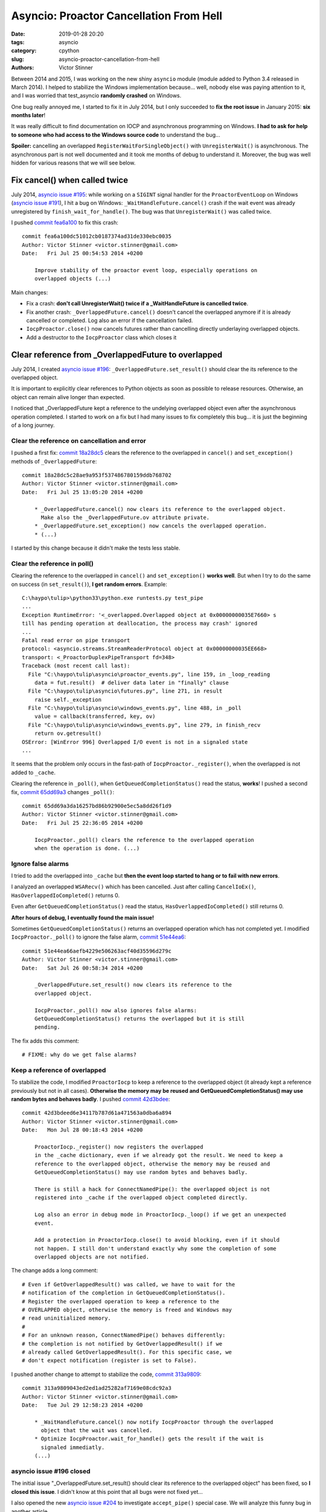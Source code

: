 ++++++++++++++++++++++++++++++++++++++++
Asyncio: Proactor Cancellation From Hell
++++++++++++++++++++++++++++++++++++++++

:date: 2019-01-28 20:20
:tags: asyncio
:category: cpython
:slug: asyncio-proactor-cancellation-from-hell
:authors: Victor Stinner

Between 2014 and 2015, I was working on the new shiny ``asyncio`` module
(module added to Python 3.4 released in March 2014). I helped to stabilize the
Windows implementation because... well, nobody else was paying attention to it,
and I was worried that test_asyncio **randomly crashed** on Windows.

One bug really annoyed me, I started to fix it in July 2014, but I only
succeeded to **fix the root issue** in January 2015: **six months later**!

It was really difficult to find documentation on IOCP and asynchronous
programming on Windows. **I had to ask for help to someone who had access to
the Windows source code** to understand the bug...

**Spoiler:** cancelling an overlapped ``RegisterWaitForSingleObject()`` with
``UnregisterWait()`` is asynchronous. The asynchronous part is not well
documented and it took me months of debug to understand it. Moreover, the bug
was well hidden for various reasons that we will see below.

.. image:: {filename}/images/south_park_hell.jpg
   :alt: South Park Hell

Fix cancel() when called twice
==============================

July 2014, `asyncio issue #195
<https://github.com/python/asyncio/issues/195>`__: while working on a
``SIGINT`` signal handler for the ``ProactorEventLoop`` on Windows (`asyncio
issue #191 <https://github.com/python/asyncio/issues/195>`_), I hit a bug on
Windows: ``_WaitHandleFuture.cancel()`` crash if the wait event was already
unregistered by ``finish_wait_for_handle()``. The bug was that
``UnregisterWait()`` was called twice.

I pushed `commit fea6a100
<https://github.com/python/cpython/commit/fea6a100dc51012cb0187374ad31de330ebc0035>`__
to fix this crash::

   commit fea6a100dc51012cb0187374ad31de330ebc0035
   Author: Victor Stinner <victor.stinner@gmail.com>
   Date:   Fri Jul 25 00:54:53 2014 +0200

       Improve stability of the proactor event loop, especially operations on
       overlapped objects (...)

Main changes:

* Fix a crash: **don't call UnregisterWait() twice if a _WaitHandleFuture
  is cancelled twice**.
* Fix another crash: ``_OverlappedFuture.cancel()`` doesn't cancel the
  overlapped anymore if it is already cancelled or completed. Log also an error
  if the cancellation failed.
* ``IocpProactor.close()`` now cancels futures rather than cancelling directly
  underlaying overlapped objects.
* Add a destructor to the ``IocpProactor`` class which closes it

Clear reference from _OverlappedFuture to overlapped
====================================================

July 2014, I created `asyncio issue #196
<https://github.com/python/asyncio/issues/196>`__:
``_OverlappedFuture.set_result()`` should clear the its reference to the
overlapped object.

It is important to explicitly clear references to Python objects as soon as
possible to release resources. Otherwise, an object can remain alive
longer than expected.

I noticed that _OverlappedFuture kept a reference to the undelying overlapped
object even after the asynchronous operation completed. I started to work on a
fix but I had many issues to fix completely this bug... it is just the
beginning of a long journey.

Clear the reference on cancellation and error
---------------------------------------------

I pushed a first fix: `commit 18a28dc5
<https://github.com/python/cpython/commit/18a28dc5c28ae9a953f537486780159ddb768702>`__
clears the reference to the overlapped in ``cancel()`` and ``set_exception()``
methods of ``_OverlappedFuture``::

   commit 18a28dc5c28ae9a953f537486780159ddb768702
   Author: Victor Stinner <victor.stinner@gmail.com>
   Date:   Fri Jul 25 13:05:20 2014 +0200

       * _OverlappedFuture.cancel() now clears its reference to the overlapped object.
         Make also the _OverlappedFuture.ov attribute private.
       * _OverlappedFuture.set_exception() now cancels the overlapped operation.
       * (...)

I started by this change because it didn't make the tests less stable.

Clear the reference in poll()
-----------------------------

Clearing the reference to the overlapped in ``cancel()`` and
``set_exception()`` **works well**. But when I try to do the same on success (in
``set_result()``), **I get random errors**. Example::

   C:\haypo\tulip>\python33\python.exe runtests.py test_pipe
   ...
   Exception RuntimeError: '<_overlapped.Overlapped object at 0x00000000035E7660> s
   till has pending operation at deallocation, the process may crash' ignored
   ...
   Fatal read error on pipe transport
   protocol: <asyncio.streams.StreamReaderProtocol object at 0x00000000035EE668>
   transport: <_ProactorDuplexPipeTransport fd=348>
   Traceback (most recent call last):
     File "C:\haypo\tulip\asyncio\proactor_events.py", line 159, in _loop_reading
       data = fut.result()  # deliver data later in "finally" clause
     File "C:\haypo\tulip\asyncio\futures.py", line 271, in result
       raise self._exception
     File "C:\haypo\tulip\asyncio\windows_events.py", line 488, in _poll
       value = callback(transferred, key, ov)
     File "C:\haypo\tulip\asyncio\windows_events.py", line 279, in finish_recv
       return ov.getresult()
   OSError: [WinError 996] Overlapped I/O event is not in a signaled state
   ...

It seems that the problem only occurs in the fast-path of
``IocpProactor._register()``, when the overlapped is not added to ``_cache``.

Clearing the reference in ``_poll()``, when ``GetQueuedCompletionStatus()`` read
the status, **works**! I pushed a second fix, `commit 65dd69a3
<https://github.com/python/cpython/commit/65dd69a3da16257bd86b92900e5ec5a8dd26f1d9>`__
changes ``_poll()``::

   commit 65dd69a3da16257bd86b92900e5ec5a8dd26f1d9
   Author: Victor Stinner <victor.stinner@gmail.com>
   Date:   Fri Jul 25 22:36:05 2014 +0200

       IocpProactor._poll() clears the reference to the overlapped operation
       when the operation is done. (...)

Ignore false alarms
-------------------

I tried to add the overlapped into ``_cache`` but **then the event loop started
to hang or to fail with new errors**.

I analyzed an overlapped ``WSARecv()`` which has been cancelled. Just after
calling ``CancelIoEx()``, ``HasOverlappedIoCompleted()`` returns 0.

Even after ``GetQueuedCompletionStatus()`` read the status,
``HasOverlappedIoCompleted()`` still returns 0.

**After hours of debug, I eventually found the main issue!**

Sometimes ``GetQueuedCompletionStatus()`` returns an overlapped operation which
has not completed yet. I modified ``IocpProactor._poll()`` to ignore the false
alarm, `commit 51e44ea6
<https://github.com/python/cpython/commit/51e44ea66aefb4229e506263acf40d35596d279c>`__::

   commit 51e44ea66aefb4229e506263acf40d35596d279c
   Author: Victor Stinner <victor.stinner@gmail.com>
   Date:   Sat Jul 26 00:58:34 2014 +0200

       _OverlappedFuture.set_result() now clears its reference to the
       overlapped object.

       IocpProactor._poll() now also ignores false alarms:
       GetQueuedCompletionStatus() returns the overlapped but it is still
       pending.

The fix adds this comment::

   # FIXME: why do we get false alarms?

Keep a reference of overlapped
------------------------------

To stabilize the code, I modified ``ProactorIocp`` to keep a reference to the
overlapped object (it already kept a reference previously but not in all cases).
**Otherwise the memory may be reused and GetQueuedCompletionStatus() may use
random bytes and behaves badly**. I pushed `commit 42d3bdee
<https://github.com/python/cpython/commit/42d3bdeed6e34117b787d61a471563a0dba6a894>`__::

   commit 42d3bdeed6e34117b787d61a471563a0dba6a894
   Author: Victor Stinner <victor.stinner@gmail.com>
   Date:   Mon Jul 28 00:18:43 2014 +0200

       ProactorIocp._register() now registers the overlapped
       in the _cache dictionary, even if we already got the result. We need to keep a
       reference to the overlapped object, otherwise the memory may be reused and
       GetQueuedCompletionStatus() may use random bytes and behaves badly.

       There is still a hack for ConnectNamedPipe(): the overlapped object is not
       registered into _cache if the overlapped object completed directly.

       Log also an error in debug mode in ProactorIocp._loop() if we get an unexpected
       event.

       Add a protection in ProactorIocp.close() to avoid blocking, even if it should
       not happen. I still don't understand exactly why some the completion of some
       overlapped objects are not notified.

The change adds a long comment::

   # Even if GetOverlappedResult() was called, we have to wait for the
   # notification of the completion in GetQueuedCompletionStatus().
   # Register the overlapped operation to keep a reference to the
   # OVERLAPPED object, otherwise the memory is freed and Windows may
   # read uninitialized memory.
   #
   # For an unknown reason, ConnectNamedPipe() behaves differently:
   # the completion is not notified by GetOverlappedResult() if we
   # already called GetOverlappedResult(). For this specific case, we
   # don't expect notification (register is set to False).

I pushed another change to attempt to stabilize the code, `commit 313a9809
<https://github.com/python/cpython/commit/313a9809043ed2ed1ad25282af7169e08cdc92a3>`__::

   commit 313a9809043ed2ed1ad25282af7169e08cdc92a3
   Author: Victor Stinner <victor.stinner@gmail.com>
   Date:   Tue Jul 29 12:58:23 2014 +0200

       * _WaitHandleFuture.cancel() now notify IocpProactor through the overlapped
         object that the wait was cancelled.
       * Optimize IocpProactor.wait_for_handle() gets the result if the wait is
         signaled immediatly.
       (...)

asyncio issue #196 closed
-------------------------

The initial issue "_OverlappedFuture.set_result() should clear its reference to
the overlapped object" has been fixed, so **I closed this issue**. I didn't
know at this point that all bugs were not fixed yet...

I also opened the new `asyncio issue #204
<https://github.com/python/asyncio/issues/204>`__ to investigate
``accept_pipe()`` special case. We will analyze this funny bug in another article.


bpo-23095: race condition when cancelling a _WaitHandleFuture
=============================================================

At December 21, 2014, five months after a long serie of changes to stabilize
asyncio...  **asyncio was still crashing randomly on Windows**! I created
`bpo-23095: race condition when cancelling a _WaitHandleFuture
<https://bugs.python.org/issue23095>`__.

On Windows using the IOCP (proactor) event loop, I noticed race conditions when
running the test suite of Trollius (my old deprecated asyncio port to Python
2). For example, sometimes the return code of a process was ``None``, whereas
this case **must never happen**. It looks like the ``wait_for_handle()`` method
doesn't behave properly.

When I run the test suite of asyncio in debug mode (PYTHONASYNCIODEBUG=1),
sometimes I see the message "GetQueuedCompletionStatus() returned an unexpected
event" which **should never occur neither**.

I added debug traces. I saw that the ``IocpProactor.wait_for_handle()`` calls
later ``PostQueuedCompletionStatus()`` through its internal C callback
(``PostToQueueCallback``). It looks like **sometimes the callback is called
whereas the wait was cancelled/acked** by ``UnregisterWait()``.

... I didn't understand the logic between ``RegisterWaitForSingleObject()``,
``UnregisterWait()`` and the callback ....

It looks like sometimes the overlapped object created in Python
(``ov = _overlapped.Overlapped(NULL)``) is destroyed, before
``PostToQueueCallback()`` is called. In the unit tests, **it doesn't crash
because a different overlapped object is created and it gets the same memory
address** (the memory allocator reuses a just freed memory block).

The implementation of ``wait_for_handle()`` had an optimization: it polls
immediatly the wait to check if it already completed. I tried to remove it, but
I got some different issues. If I understood correctly, **this optimization
hides other bugs and reduce the probability of getting the race condition**.

``wait_for_handle()`` is used to wait for the completion of a subprocess, so by
all unit tests running subprocesses, but also in ``test_wait_for_handle()`` and
``test_wait_for_handle_cancel()`` tests. I suspect that running
``test_wait_for_handle()`` or ``test_wait_for_handle_cancel()`` triggers the
bug.

Removing ``_winapi.CloseHandle(self._iocp)`` in ``IocpProactor.close()``
works around the bug. The bug looks to be an expected call to
``PostToQueueCallback()`` which calls ``PostQueuedCompletionStatus()`` on an
IOCP. Not closing the IOCP means using a different IOCP for each test, so the
unexpected call to ``PostQueuedCompletionStatus()`` has no effect on following
tests.

I rewrote some parts of the IOCP code in asyncio. Maybe I introduced this issue
during the refactoring. Maybe **it already existed before but nobody noticed
it, asyncio had fewer unit tests before**.


Fixing the root issue: Overlapped Cancellation From Hell
========================================================

I looked into Twisted implemented of proactor, but it didn't support
subprocesses.

I looked at libuv: it supported processes but not cancelling a wait on a
process handle...

**I had to ask for help to someone who had access to the Windows source code**
to understand the bug...

**After six months of intense debugging, I eventually identified the root
issue** (I pushed the first fix at July 25, 2014). I pushed the `commit
d0a28dee
<https://github.com/python/cpython/commit/d0a28dee78d099fcadc71147cba4affb6efa0c97>`__
(`bpo-23095 <https://bugs.python.org/issue23095>`__)::

   commit d0a28dee78d099fcadc71147cba4affb6efa0c97
   Author: Victor Stinner <victor.stinner@gmail.com>
   Date:   Wed Jan 21 23:39:51 2015 +0100

       Issue #23095, asyncio: Rewrite _WaitHandleFuture.cancel()

This change fixes a race conditon related to ``_WaitHandleFuture.cancel()``
leading to a Python crash or "GetQueuedCompletionStatus() returned an
unexpected event" logs. Previously, **it was possible that the cancelled wait
completes whereas the overlapped object was already destroyed**. Sometimes, a
different overlapped was allocated at the same address, emitting a log about
unexpected completition (but no crash).

``_WaitHandleFuture.cancel()`` now **waits until the handle wait is cancelled**
(until the cancellation completes) before clearing its reference to the
overlapped object. To wait until the cancellation completes,
``UnregisterWaitEx()`` is used with an event (instead of using
``UnregisterWait()``).

To wait for this event, a new ``_WaitCancelFuture`` class was added. It's a
simplified version of ``_WaitCancelFuture``. For example, its ``cancel()``
method calls ``UnregisterWait()``, not ``UnregisterWaitEx()``.
``_WaitCancelFuture`` should not be cancelled.

The overlapped object is **kept alive** in ``_WaitHandleFuture`` **until the
wait is unregistered**.

Later, I pushed a few more changes to fix corner cases.

`commit 1ca9392c
<https://github.com/python/cpython/commit/1ca9392c7083972c1953c02e6f2cca54934ce0a6>`__::

   commit 1ca9392c7083972c1953c02e6f2cca54934ce0a6
   Author: Victor Stinner <victor.stinner@gmail.com>
   Date:   Thu Jan 22 00:17:54 2015 +0100

       Issue #23095, asyncio: IocpProactor.close() must not cancel pending
       _WaitCancelFuture futures

`commit 752aba7f
<https://github.com/python/cpython/commit/752aba7f999b08c833979464a36840de8be0baf0>`__::

   commit 752aba7f999b08c833979464a36840de8be0baf0
   Author: Victor Stinner <victor.stinner@gmail.com>
   Date:   Thu Jan 22 22:47:13 2015 +0100

       asyncio: IocpProactor.close() doesn't cancel anymore futures which are already
       cancelled

`commit 24dfa3c1 <https://github.com/python/cpython/commit/24dfa3c1d6b21e731bd167a13153968bba8fa5ce>`__::

   commit 24dfa3c1d6b21e731bd167a13153968bba8fa5ce
   Author: Victor Stinner <victor.stinner@gmail.com>
   Date:   Mon Jan 26 22:30:28 2015 +0100

       Issue #23095, asyncio: Fix _WaitHandleFuture.cancel()

       If UnregisterWaitEx() fais with ERROR_IO_PENDING, it doesn't mean that the wait
       is unregistered yet. We still have to wait until the wait is cancelled.


I think that *this* issue can now be closed: ``UnregisterWaitEx()`` really do
what we need in asyncio.

I don't like the complexity of the IocpProactor._unregister() method and of the
_WaitCancelFuture class, but it looks that it's how we are supposed to wait
until a wait for a handle is cancelled...

Windows IOCP API is much more complex that what I expected. It's probably
because some parts (especially ``RegisterWaitForSingleObject()``) are
implemented with threads in user land, not in the kernel.

In short, I'm very happy that have fixed this very complex but also very
annoying IOCP bug in asyncio.

I got a nice comment from `Guido van Rossum
<https://bugs.python.org/issue23095#msg234453>`_:

   **Congrats with the fix, and thanks for your perseverance!**

Summary of the race condition
=============================

Events of the crashing unit test:

* The loop (ProactorEventLoop) spawns a subprocess.
* The loop creates a _WaitHandleFuture object which creates an overlapped to
  wait until the process completes (call ``RegisterWaitForSingleObject()``):
  **allocate** memory for the overlapped.
* The wait future is cancelled (call ``UnregisterWait()``).
* The overlapped is destroyed: **free** overlapped memory.
* The overlapped completes: **write** into the overlapped memory.

The main issue is the order of the two last events.

Sometimes, the overlapped completed before the memory was freed: everything is
fine.

Sometimes, the overlapped completed after the memory was freed: Python crashed
(segmentation fault).

Sometimes, another _WaitHandleFuture was created in the meanwhile and created a
second overlapped which was allocated at the same memory address than the freed
memory of the previous overlapped. In this case, when the first overlapped
completes, Python didn't crash but logged an unexpected completion message.

Sometimes, the write was done in freed memory: the write didn't crash Python,
but caused bugs which didn't make sense.

There were even more cases causing even more surprising behaviors.

Summary of the fix:

* (... similar steps for the beginning ...)
* The wait future is cancelled: **create an event** to wait until the
  cancellation completes (call ``UnregisterWaitEx()``).
* Wait for the event.
* The event is signalled which means that the cancellation completed: **write**
  into the overlapped memory.
* The overlapped is destroyed: **free** overlapped memory.
